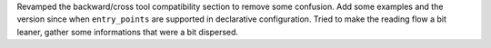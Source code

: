 Revamped the backward/cross tool compatibility section to remove
some confusion.
Add some examples and the version since when ``entry_points`` are
supported in declarative configuration.
Tried to make the reading flow a bit leaner, gather some informations
that were a bit dispersed.
